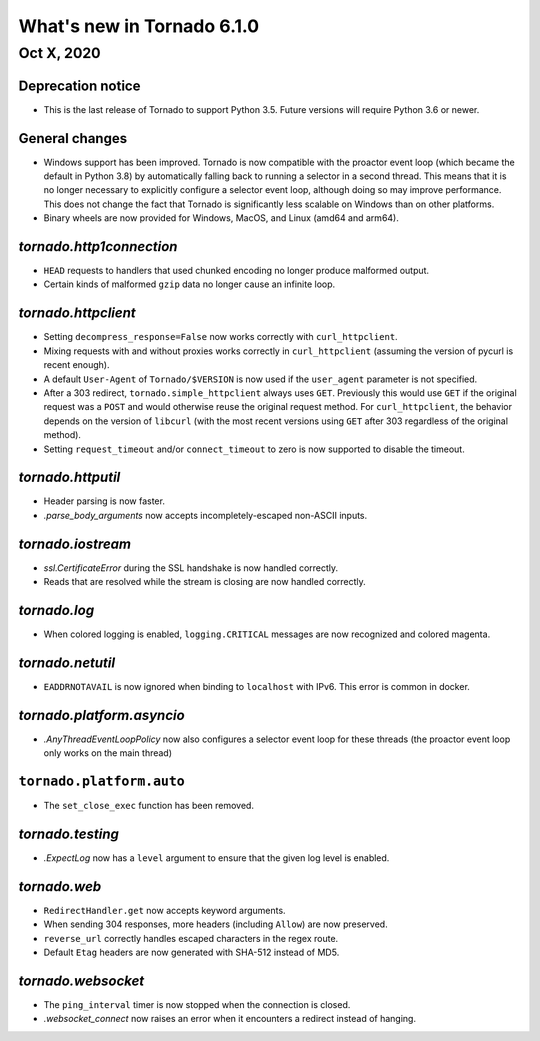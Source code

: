 What's new in Tornado 6.1.0
===========================

Oct X, 2020
-----------

Deprecation notice
~~~~~~~~~~~~~~~~~~

- This is the last release of Tornado to support Python 3.5. Future versions
  will require Python 3.6 or newer.

General changes
~~~~~~~~~~~~~~~

- Windows support has been improved. Tornado is now compatible with the proactor
  event loop (which became the default in Python 3.8) by automatically falling
  back to running a selector in a second thread. This means that it is no longer
  necessary to explicitly configure a selector event loop, although doing so may
  improve performance. This does not change the fact that Tornado is significantly
  less scalable on Windows than on other platforms. 
- Binary wheels are now provided for Windows, MacOS, and Linux (amd64 and arm64).

`tornado.http1connection`
~~~~~~~~~~~~~~~~~~~~~~~~~

- ``HEAD`` requests to handlers that used chunked encoding no longer produce malformed output. 
- Certain kinds of malformed ``gzip`` data no longer cause an infinite loop.

`tornado.httpclient`
~~~~~~~~~~~~~~~~~~~~

- Setting ``decompress_response=False`` now works correctly with
  ``curl_httpclient``. 
- Mixing requests with and without proxies works correctly in ``curl_httpclient``
  (assuming the version of pycurl is recent enough).
- A default ``User-Agent`` of ``Tornado/$VERSION`` is now used if the
  ``user_agent`` parameter is not specified. 
- After a 303 redirect, ``tornado.simple_httpclient`` always uses ``GET``.
  Previously this would use ``GET`` if the original request was a ``POST`` and
  would otherwise reuse the original request method. For ``curl_httpclient``, the
  behavior depends on the version of ``libcurl`` (with the most recent versions
  using ``GET`` after 303 regardless of the original method).
- Setting ``request_timeout`` and/or ``connect_timeout`` to zero is now supported
  to disable the timeout.

`tornado.httputil`
~~~~~~~~~~~~~~~~~~

- Header parsing is now faster.
- `.parse_body_arguments` now accepts incompletely-escaped non-ASCII inputs.

`tornado.iostream`
~~~~~~~~~~~~~~~~~~

- `ssl.CertificateError` during the SSL handshake is now handled correctly.
- Reads that are resolved while the stream is closing are now handled correctly.

`tornado.log`
~~~~~~~~~~~~~

- When colored logging is enabled, ``logging.CRITICAL`` messages are now
  recognized and colored magenta.

`tornado.netutil`
~~~~~~~~~~~~~~~~~

- ``EADDRNOTAVAIL`` is now ignored when binding to ``localhost`` with IPv6. This
  error is common in docker.

`tornado.platform.asyncio`
~~~~~~~~~~~~~~~~~~~~~~~~~~

- `.AnyThreadEventLoopPolicy` now also configures a selector event loop for
  these threads (the proactor event loop only works on the main thread)

``tornado.platform.auto``
~~~~~~~~~~~~~~~~~~~~~~~~~

- The ``set_close_exec`` function has been removed.

`tornado.testing`
~~~~~~~~~~~~~~~~~

- `.ExpectLog` now has a ``level`` argument to ensure that the given log level
  is enabled.

`tornado.web`
~~~~~~~~~~~~~

- ``RedirectHandler.get`` now accepts keyword arguments.
- When sending 304 responses, more headers (including ``Allow``) are now preserved.
- ``reverse_url`` correctly handles escaped characters in the regex route. 
- Default ``Etag`` headers are now generated with SHA-512 instead of MD5.

`tornado.websocket`
~~~~~~~~~~~~~~~~~~~

- The ``ping_interval`` timer is now stopped when the connection is closed.
- `.websocket_connect` now raises an error when it encounters a redirect instead of hanging.
